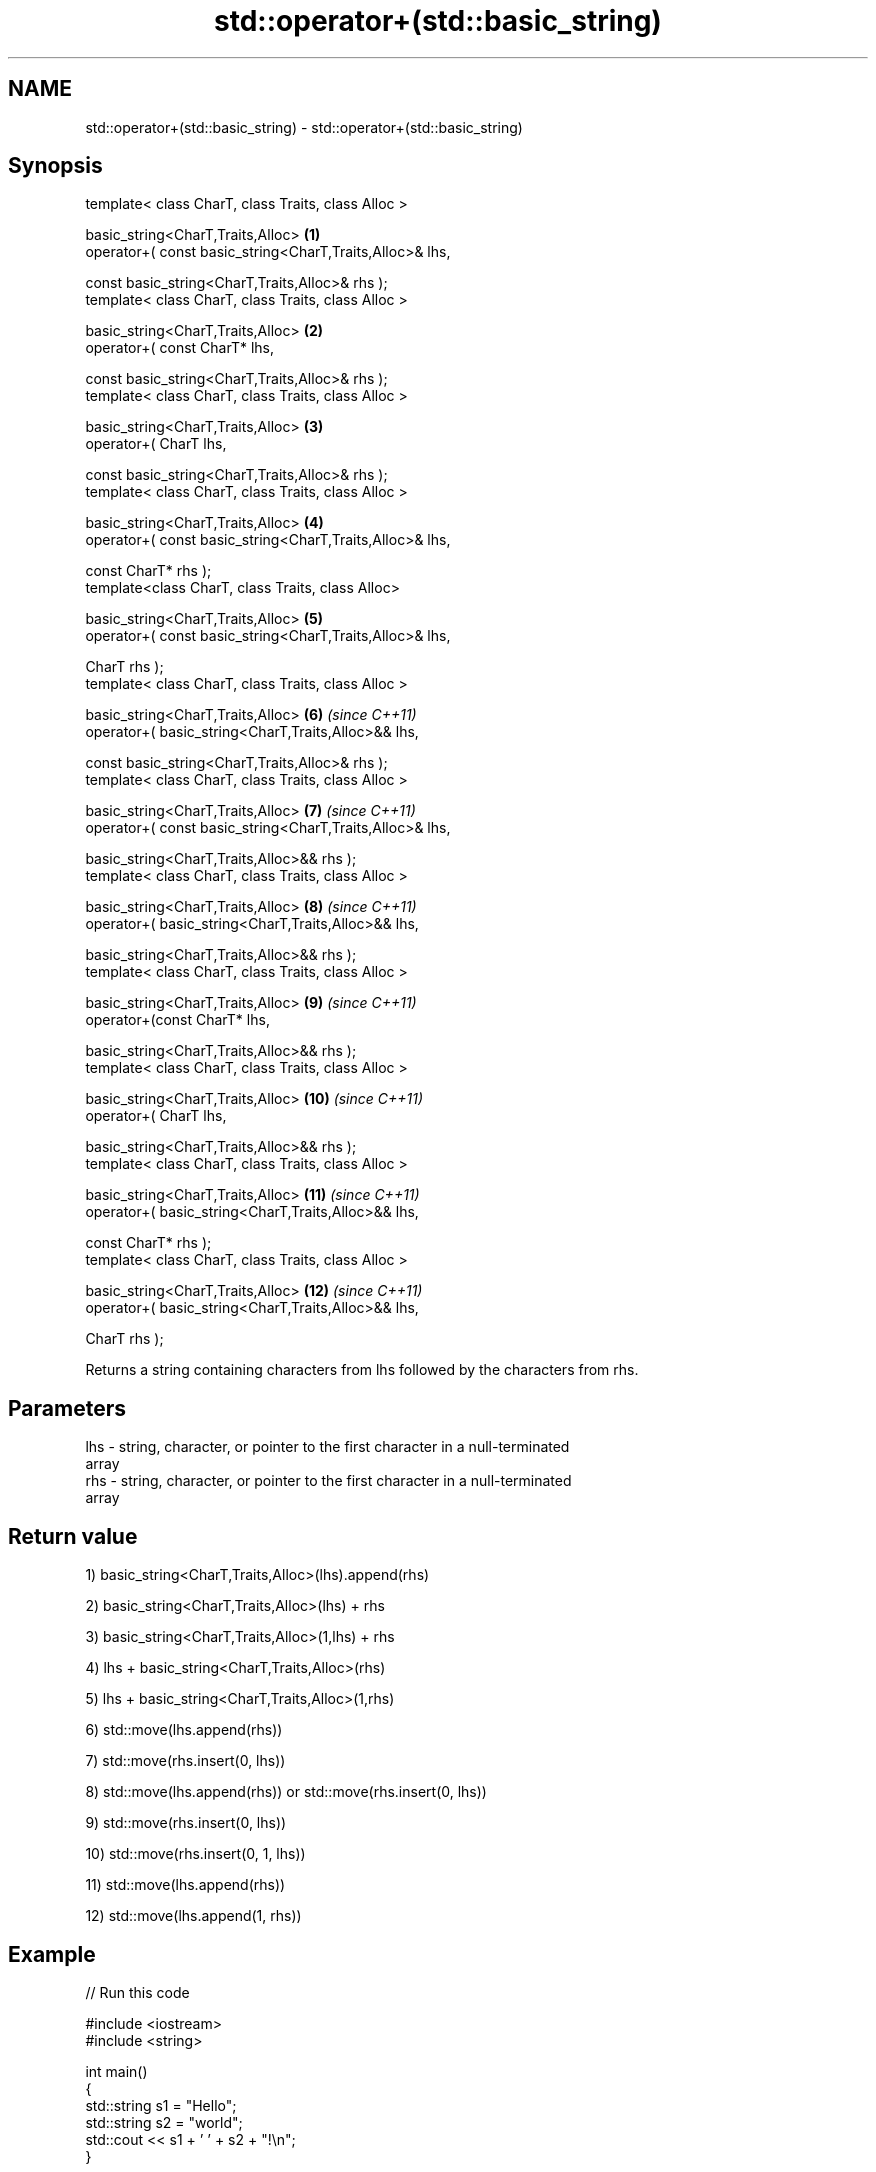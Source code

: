 .TH std::operator+(std::basic_string) 3 "2019.03.28" "http://cppreference.com" "C++ Standard Libary"
.SH NAME
std::operator+(std::basic_string) \- std::operator+(std::basic_string)

.SH Synopsis
   template< class CharT, class Traits, class Alloc >

       basic_string<CharT,Traits,Alloc>                              \fB(1)\fP
           operator+( const basic_string<CharT,Traits,Alloc>& lhs,

                      const basic_string<CharT,Traits,Alloc>& rhs );
   template< class CharT, class Traits, class Alloc >

       basic_string<CharT,Traits,Alloc>                              \fB(2)\fP
           operator+( const CharT* lhs,

                      const basic_string<CharT,Traits,Alloc>& rhs );
   template< class CharT, class Traits, class Alloc >

       basic_string<CharT,Traits,Alloc>                              \fB(3)\fP
           operator+( CharT lhs,

                      const basic_string<CharT,Traits,Alloc>& rhs );
   template< class CharT, class Traits, class Alloc >

       basic_string<CharT,Traits,Alloc>                              \fB(4)\fP
           operator+( const basic_string<CharT,Traits,Alloc>& lhs,

                      const CharT* rhs );
   template<class CharT, class Traits, class Alloc>

       basic_string<CharT,Traits,Alloc>                              \fB(5)\fP
           operator+( const basic_string<CharT,Traits,Alloc>& lhs,

                      CharT rhs );
   template< class CharT, class Traits, class Alloc >

       basic_string<CharT,Traits,Alloc>                              \fB(6)\fP  \fI(since C++11)\fP
           operator+( basic_string<CharT,Traits,Alloc>&& lhs,

                      const basic_string<CharT,Traits,Alloc>& rhs );
   template< class CharT, class Traits, class Alloc >

       basic_string<CharT,Traits,Alloc>                              \fB(7)\fP  \fI(since C++11)\fP
           operator+( const basic_string<CharT,Traits,Alloc>& lhs,

                      basic_string<CharT,Traits,Alloc>&& rhs );
   template< class CharT, class Traits, class Alloc >

       basic_string<CharT,Traits,Alloc>                              \fB(8)\fP  \fI(since C++11)\fP
           operator+( basic_string<CharT,Traits,Alloc>&& lhs,

                      basic_string<CharT,Traits,Alloc>&& rhs );
   template< class CharT, class Traits, class Alloc >

       basic_string<CharT,Traits,Alloc>                              \fB(9)\fP  \fI(since C++11)\fP
           operator+(const CharT* lhs,

                     basic_string<CharT,Traits,Alloc>&& rhs );
   template< class CharT, class Traits, class Alloc >

       basic_string<CharT,Traits,Alloc>                              \fB(10)\fP \fI(since C++11)\fP
           operator+( CharT lhs,

                      basic_string<CharT,Traits,Alloc>&& rhs );
   template< class CharT, class Traits, class Alloc >

       basic_string<CharT,Traits,Alloc>                              \fB(11)\fP \fI(since C++11)\fP
           operator+( basic_string<CharT,Traits,Alloc>&& lhs,

                      const CharT* rhs );
   template< class CharT, class Traits, class Alloc >

       basic_string<CharT,Traits,Alloc>                              \fB(12)\fP \fI(since C++11)\fP
           operator+( basic_string<CharT,Traits,Alloc>&& lhs,

                      CharT rhs );

   Returns a string containing characters from lhs followed by the characters from rhs.

.SH Parameters

   lhs - string, character, or pointer to the first character in a null-terminated
         array
   rhs - string, character, or pointer to the first character in a null-terminated
         array

.SH Return value

   1) basic_string<CharT,Traits,Alloc>(lhs).append(rhs)

   2) basic_string<CharT,Traits,Alloc>(lhs) + rhs

   3) basic_string<CharT,Traits,Alloc>(1,lhs) + rhs

   4) lhs + basic_string<CharT,Traits,Alloc>(rhs)

   5) lhs + basic_string<CharT,Traits,Alloc>(1,rhs)

   6) std::move(lhs.append(rhs))

   7) std::move(rhs.insert(0, lhs))

   8) std::move(lhs.append(rhs)) or std::move(rhs.insert(0, lhs))

   9) std::move(rhs.insert(0, lhs))

   10) std::move(rhs.insert(0, 1, lhs))

   11) std::move(lhs.append(rhs))

   12) std::move(lhs.append(1, rhs))

.SH Example

   
// Run this code

 #include <iostream>
 #include <string>
  
 int main()
 {
     std::string s1 = "Hello";
     std::string s2 = "world";
     std::cout << s1 + ' ' + s2 + "!\\n";
 }

.SH Output:

 Hello world!

.SH See also

   operator+= appends characters to the end
              \fI(public member function)\fP 
   append     appends characters to the end
              \fI(public member function)\fP 
   insert     inserts characters
              \fI(public member function)\fP 
